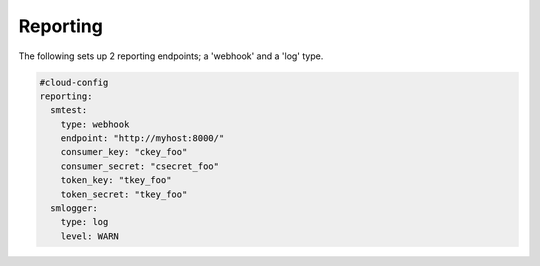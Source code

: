 .. _cce-reporting:

Reporting
*********

The following sets up 2 reporting endpoints; a 'webhook' and a 'log' type.

.. code-block:: yaml

    #cloud-config
    reporting:
      smtest:
        type: webhook
        endpoint: "http://myhost:8000/"
        consumer_key: "ckey_foo"
        consumer_secret: "csecret_foo"
        token_key: "tkey_foo"
        token_secret: "tkey_foo"
      smlogger:
        type: log
        level: WARN


